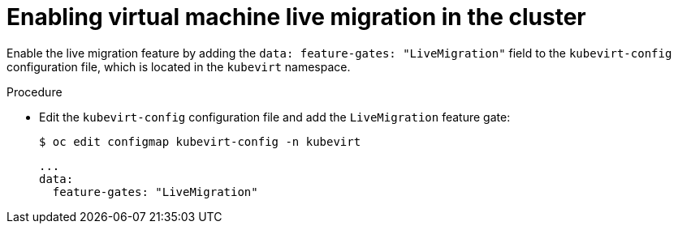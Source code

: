 // Module included in the following assemblies:
//
//### Was included in cnv-live-migration cnv-maintenance-mode but aburden 
// learned day before release that it's enabled by default. Will review
// if this needs to be removed permanently post-2.0.

[id="cnv-enabling-vm-live-migration-cli_{context}"]
= Enabling virtual machine live migration in the cluster 

Enable the live migration feature by adding the 
`data: feature-gates: "LiveMigration"` field to the 
`kubevirt-config` configuration file, which is located in the 
`kubevirt` namespace.

.Procedure

* Edit the `kubevirt-config` configuration file and add the `LiveMigration` 
feature gate:
+
----
$ oc edit configmap kubevirt-config -n kubevirt
----
+
[source,yaml]
----
...
data:
  feature-gates: "LiveMigration"
----
